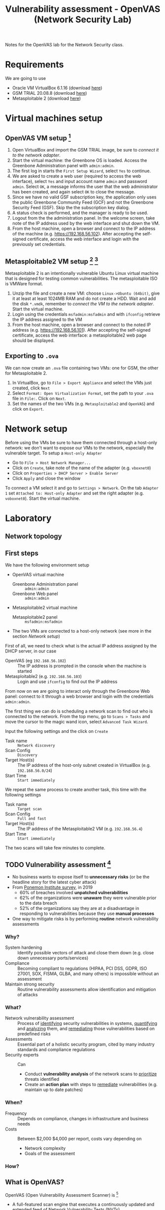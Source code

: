 #+TITLE: Vulnerability assessment - OpenVAS (Network Security Lab)

Notes for the OpenVAS lab for the Network Security class.

* Requirements

We are going to use
- Oracle VM VirtualBox 6.1.16 (download [[https://www.virtualbox.org/wiki/Downloads][here]])
- GSM TRIAL 20.08.8 (download [[https://www.greenbone.net/en/testnow/#toggle-id-4-closed][here]])
- Metasploitable 2 (download [[https://information.rapid7.com/download-metasploitable-2017.html][here]])

* Virtual machines setup
** OpenVAS VM setup [fn:2]

1. Open VirtualBox and import the GSM TRIAL image, be sure to [[* Network setup][connect it to the network adapter]].
2. Start the virtual machine: the Greenbone OS is loaded. Access the Greenbone Administration panel with ~admin:admin~.
3. The first log in starts the ~First Setup Wizard~, select ~Yes~ to continue.
4. We are asked to create a web user (required to access the web interface), select ~Yes~ and input account name ~admin~ and password ~admin~. Select ~OK~, a message informs the user that the web administrator has been created, and again select ~OK~ to close the message.
5. Since we have no valid GSF subscription key, the application only uses the public Greenbone Community Feed (GCF) and not the Greenbone Security Feed (GSF). Skip the the subscription key dialog.
6. A status check is performed, and the manager is ready to be used.
7. Logout from the the administration panel. In the welcome screen, take note of the IP address used by the web interface and shut down the VM.
8. From the host machine, open a browser and connect to the IP address of the machine (e.g. https://192.168.56.102). After accepting the self-signed certificate, access the web interface and login with the previously set credentials.

** Metasploitable2 VM setup [fn:3] [fn:4]

Metasploitable 2 is an intentionally vulnerable Ubuntu Linux virtual machine that is designed for testing common vulnerabilities. The metasploitable ISO is VMWare format.

1. Unzip the file and create a new VM: choose ~Linux->Ubuntu (64bit)~, give it at least at least 1024MB RAM and do not create a HDD. Wait and add the disk ~*.vmdk~, remember to [[* Network setup][connect the VM to the network adapter]]. Start the virtual machine.
2. Login using the credentials ~msfadmin:msfadmin~ and with ~ifconfig~ retrieve the IP address assigned to the VM
3. From the host machine, open a browser and connect to the noted IP address (e.g. https://192.168.56.101). After accepting the self-signed certificate, access the web interface: a metasploitable2 web page should be displayed.

** Exporting to ~.ova~

We can now create an ~.ova~ file containing two VMs: one for GSM, the other for Metasploitable 2.

1. In VirtualBox, go to ~File > Export Appliance~ and select the VMs just created, click ~Next~
2. Select ~Format: Open Virtualization Format~, set the path to your ~.ova~ file in ~File:~. Click on ~Next~.
3. Set the names of the two VMs (e.g. ~Metasploitable2~ and ~OpenVAS~) and click on ~Export~.

* Network setup

[[./img/host_network_manager.jpg]]

Before using the VMs be sure to have them connected through a host-only network: we don't want to expose our VMs to the network, especially the vulnerable target. To setup a ~Host-only Adapter~
- Go to ~File > Host Network Manager...~
- Click on ~Create~, take note of the name of the adapter (e.g. ~vboxnet0~)
- Click on ~Properties > DHCP Server > Enable Server~
- Click ~Apply~ and close the window

To connect a VM select it and go to ~Settings > Network~. On the tab ~Adapter 1~ set ~Attached to: Host-only Adapter~ and set the right adapter (e.g. ~voboxnet0~). Start the virtual machine.

* Laboratory
** Network topology

[[./img/topology.jpg]]

** First steps

We have the following environment setup
- OpenVAS virtual machine
  - Greenbone Administration panel :: ~admin:admin~
  - Greenbone Web panel :: ~admin:admin~
- Metasploitable2 virtual machine
  - Metasploitable2 panel :: ~msfadmin:msfadmin~
- The two VMs are connected to a host-only network (see more in the section [[* Network setup][Network setup]])

First of all, we need to check what is the actual IP address assigned by the DHCP server, in our case
- OpenVAS (eg ~192.168.56.102~) :: The IP address is prompted in the console when the machine is started
- Metasploitable2 (e.g. ~192.168.56.103~) :: Login and use ~ifconfig~ to find out the IP address

From now on we are going to interact only through the Greenbone Web panel: connect to it through a web browser and login with the credentials ~admin:admin~.

[[./img/greenbone_weblogin.jpg]]

[[./img/dashboard.jpg]]


The first thing we can do is scheduling a network scan to find out who is connected to the network. From the top menu, go to ~Scans > Tasks~ and move the cursor to the magic wand icon, select ~Advanced Task Wizard~.

[[./img/advanced_wizard.jpg]]

Input the following settings and the click on ~Create~
- Task name ::  ~Network discovery~
- Scan Config :: ~Discovery~
- Target Host(s) :: The IP address of the host-only subnet created in VirtualBox (e.g. ~192.168.56.0/24~)
- Start Time :: ~Start immediately~

We repeat the same process to create another task, this time with the following settings
- Task name ::  ~Target scan~
- Scan Config :: ~Full and fast~
- Target Host(s) :: The IP address of the Metasploitable2 VM (e.g. ~192.168.56.4~)
- Start Time :: ~Start immediately~

The two scans will take few minutes to complete.

** TODO Vulnerability assessment [fn:9]

- No business wants to expose itself to *unnecessary risks* (or be the headline story for the latest cyber attack)
- From [[https://www.servicenow.com/lpayr/ponemon-vulnerability-survey.html][Ponemon Institute survey]], in 2019
  - 60% of breaches involved *unpatched vulnerabilities*
  - 62% of the organizations were *unaware* they were vulnerable prior to the data breach
  - 52% of the organizations say they are at a disadvantage in responding to vulnerabilities because they use *manual processes*
- One way to mitigate risks is by performing *routine* network vulnerability assessments

*** Why?

- System hardening :: Identify possible vectors of attack and close them down (e.g. close down unnecessary ports/services)
- Compliance :: Becoming compliant to regulations (HIPAA, PCI DSS, GDPR, ISO 27001, SOX, FISMA, GLBA, and many others) is impossible without an assessment
- Maintain strong security :: Routine vulnerability assessments allow identification and mitigation of attacks

*** What?

- Network vulnerability assessment :: Process of _identifying_ security vulnerabilities in systems, _quantifying_ and _analyzing_ them, and _remediating_ those vulnerabilities based on predefined risks
- Assessments ::  Essential part of a holistic security program, cited by many industry standards and compliance regulations
- Security experts :: Can
  - Conduct *vulnerability analysis* of the network scans to _prioritize_ threats identified
  - Create an *action plan* with steps to _remediate_ vulnerabilities (e.g. maintain up to date patches)

*** When?

- Frequency :: Depends on compliance, changes in infrastructure and business needs
- Costs :: Between $2,000 $4,000 per report, costs vary depending on
  - Network complexity
  - Goals of the assessment

*** How?

[[./img/va_steps.jpg]]

** What is OpenVAS?

[[./img/openvas-gvm.jpg]]

OpenVAS (Open Vulnerability Assessment Scanner) is [fn:1]
- A full-featured scan engine that executes a continuously updated and extended feed of Network Vulnerability Tests (NVTs).
- Part of GVM (Greenbone Vulnerability Management)

The GVM architecture is described by the scheme below

[[./img/gvm_architecture.jpg]]

*** Network vulnerability feed

OpenVAS can use two daily updated feeds of Network Vulnerability Tests (NVTs)
- GCF :: Greenbone Community Feed, available with the free version
- GSF :: Greenbone Security Feed, available with the commercial version. Includes advanced NVTs to target enterprise environments. If no valid GSF subscription key is stored on the appliance, the appliance only uses the public Greenbone Community Feed (GCF) and not the GSF.

At the time of writing, GCF can count on more than 60.000 NVTs. This list can be accessed through the Greenbone web panel in the menu ~SecInfo > NVTs~.

** Default scan configurations

Scans allow to execute a series of NVTs for a given target. There are some default scan configurations already available
- Base :: Basic configuration template with a minimum set of NVTs required for a scan.
- Discovery :: Network discovery scan for open ports, used hardware, firewalls, used services, installed software and certificates.
- Host Discovery :: Used port scanner is Ping Host, which detects whether a host is alive.
- System Discovery :: This scan configuration is used to detect target systems including installed operating systems and used hardware.
- Full and fast :: For many environments this is the best option to start with. This scan configuration is based on the information gathered in the previous port scan and uses almost all VTs (excluding VTs that can damage the target system when used). VTs are optimized in the best possible way to keep the potential false negative rate especially low.

** Custom scan configurations [fn:5] [fn:6]

While default configurations are good for most of the cases, we might want to look for a more specific target and/or vulnerabilities and reduce the time required for a scan: this can be done by creating a custom scan configuration that works with a specific set of NVTs.

*** Exercise

We want to create a scan configuration that focuses on databases vulnerabilities, to do so
1. Go to ~Configuration > Scan Configs~ and click on ~New Scan Config~
2. Set the name of the scan to ~Web application abuses~. We want start from an empty scan config and then enable few NVTs, so set ~Base~ to ~Empty, static and fast~ and save the configuration.
3. On the column ~Actions~, click on edit icon. Among the NVT families, find the one named ~Web application abuses~ and check the ~Select all NVTs~ column.

The new scan configuration is ready to be used for a new scan. Setup more custom configurations and run them on the target VM to discover more vulnerabilities (hint: web servers an and SMTP servers might be a good start).

** Scan results

Click on the date of a report to display its details and open the following registers
- Information :: General information about the corresponding scan.
- Results :: List of all results in this report.
- Hosts :: Scanned hosts (host names + IP addresses). The detected operating systems, the number of found vulnerabilies for each severity and the highest severity found by the scan are displayed.
- Ports ::  Scanned ports with port name, number of hosts and highest severity found by the scan.
- Applications :: Scanned applications with CPE (Common Platform Enumeration) of the application, number of hosts, number of occurrences of results that detected this CPE and highest severity found by the scan.
- Operating Systems :: Scanned operating systems with system name, host name, number of scanned hosts and highest severity found by the scan.
- CVEs :: CVEs (Common Vulnerability Enumerations) found with the scan.
- Closed CVEs :: CVEs of originally detected vulnerabilities which were already confirmed as solved during the scan.
- TLS Certificates :: TLS certificates found with the scan.
- Error Messages :: Error messages that occurred during the scan.
- User Tags :: Assigned tags.

From here, the register ~Results~ contains a list of all vulnerabilities detected by the GSM: for every result the following information is displayed.
- Vulnerability :: Name of the found vulnerability, details are shown by clicking on it
- Solution type :: Possible solution found for the vulnerability
- Severity :: Measured with the CVSS (Common Vulnerability Scoring System), current CVSS score version is 3.1.
- QoD :: Quality of Detection, shows the reliability of the detection of a vulnerability.
- Host :: The IP address and the name of the host of the target host.
- Location :: Port number and protocol type used to find the vulnerability on the host.
- Created :: Date and time of the report creation.

*** CVSS [fn:7]

The Common Vulnerability Scoring System (CVSS) is a published standard used by organizations worldwide
- Provides a way to capture the principal characteristics of a vulnerability and produce a numerical score reflecting its severity
- Numerical score can be used to get a qualitative measure (such as low, medium, high, and critical)
- Developed by the CVSS Special Interest Group (CVSS-SIG) of the Forum of Incident Response and Security Teams (FIRST)

*** Report export

[[./img/report_content_composer.jpg]]

- Select ~Scans > Reports~ in the menu bar.
- Click on the date of a report to open the details page of the report.
- Click the download icon, select from the opened dialog the desired format.

The PDF file includes, a ordered list of vulnerabilities (from highest to lowest severity): below an example of how a vulnerability is displayed using this format.

[[./img/vulnerability_pdf.jpg]]

* References

- [[https://docs.greenbone.net/GSM-Manual/gos-20.08/en/][Greenbone Security Manager with Greenbone OS 20.08 - User Manual]]
- [[https://resources.infosecinstitute.com/topic/a-brief-introduction-to-the-openvas-vulnerability-scanner/][A Brief Introduction to the OpenVAS Vulnerability Scanner]]
- [[https://securitytrails.com/blog/openvas-vulnerability-scanner][OpenVAS/GVM: An Open Source Vulnerability Scanning and Management System]]
- [[http://knight.segfaults.net/EEE473Labs/Lab%206%20Part%202%20-%20Vulnerability%20Scanning%20with%20OpenVAS.htm][Exercise on vulnerability scan and accessment]]
- [[http://webpages.eng.wayne.edu/~fy8421/16sp-csc5991/labs/lab3-instruction.pdf][Lab example with OpenVAS]]

* Footnotes

[fn:9] [[https://purplesec.us/perform-successful-network-vulnerability-assessment/#WhatIs][How To Perform A Successful Network Security Vulnerability Assessment [from purplesec.us]​]]

[fn:8] [[https://purplesec.us/recent-cyber-security-attacks/#Breach][Recent Cyber Attacks & Data Breaches In 2021 [from purplesec.us]​]]

[fn:7] https://docs.greenbone.net/GSM-Manual/gos-5/en/managing-secinfo.html#cvss

[fn:6] https://community.greenbone.net/t/hint-self-created-scan-configs-copy-of-empty-scan-config-showing-no-results/331

[fn:5] https://www.hackingtutorials.org/scanning-tutorials/openvas-9-part-4-custom-scan-configurations/

[fn:4] https://docs.rapid7.com/metasploit/metasploitable-2/

[fn:3] https://medium.com/hacker-toolbelt/metasploitable-2-i-lab-setup-8cd4472d7958

[fn:2] https://resources.infosecinstitute.com/topic/a-brief-introduction-to-the-openvas-vulnerability-scanner/

[fn:1] https://community.greenbone.net/t/about-gvm-10-architecture/1231
